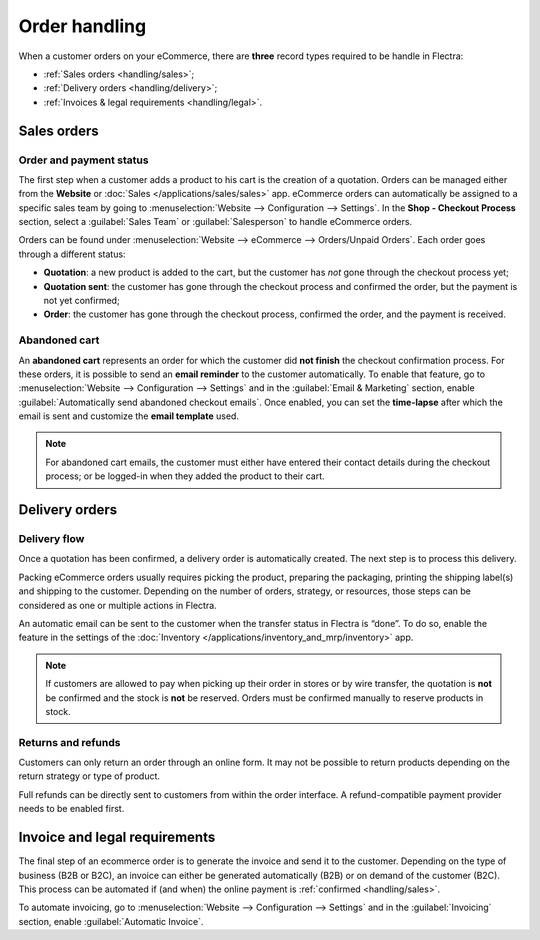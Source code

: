 ==============
Order handling
==============

When a customer orders on your eCommerce, there are **three** record types required to be handle in
Flectra:

- :ref:`Sales orders <handling/sales>`;
- :ref:`Delivery orders <handling/delivery>`;
- :ref:`Invoices & legal requirements <handling/legal>`.

.. _handling/sales:

Sales orders
============

Order and payment status
------------------------

The first step when a customer adds a product to his cart is the creation of a quotation. Orders can
be managed either from the **Website** or :doc:`Sales </applications/sales/sales>` app. eCommerce
orders can automatically be assigned to a specific sales team by going to :menuselection:`Website
--> Configuration --> Settings`. In the **Shop - Checkout Process** section, select a
:guilabel:`Sales Team` or :guilabel:`Salesperson` to handle eCommerce orders.

.. image:: order_handling/handling-salesteam.png
   :align: center
   :alt: Assignment of online orders to a sales team or salesperson

Orders can be found under :menuselection:`Website --> eCommerce --> Orders/Unpaid Orders`. Each
order goes through a different status:

- **Quotation**: a new product is added to the cart, but the customer has *not* gone through the
  checkout process yet;
- **Quotation sent**: the customer has gone through the checkout process and confirmed the order,
  but the payment is not yet confirmed;
- **Order**: the customer has gone through the checkout process, confirmed the order, and the
  payment is received.

.. image:: order_handling/handling-status.png
   :align: center
   :alt: Statuses of eCommerce orders

Abandoned cart
--------------

An **abandoned cart** represents an order for which the customer did **not finish** the checkout
confirmation process. For these orders, it is possible to send an **email reminder** to the
customer automatically. To enable that feature, go to :menuselection:`Website --> Configuration -->
Settings` and in the :guilabel:`Email & Marketing` section, enable :guilabel:`Automatically send
abandoned checkout emails`. Once enabled, you can set the **time-lapse** after which the email is
sent and customize the **email template** used.

.. note::
   For abandoned cart emails, the customer must either have entered their contact details during the
   checkout process; or be logged-in when they added the product to their cart.

.. _handling/delivery:

Delivery orders
===============

Delivery flow
-------------

Once a quotation has been confirmed, a delivery order is automatically created. The next step is to
process this delivery.

Packing eCommerce orders usually requires picking the product, preparing the packaging, printing the
shipping label(s) and shipping to the customer. Depending on the number of orders, strategy, or
resources, those steps can be considered as one or multiple actions in Flectra.

An automatic email can be sent to the customer when the transfer status in Flectra is “done”. To do so,
enable the feature in the settings of the
:doc:`Inventory </applications/inventory_and_mrp/inventory>` app.

.. note::
   If customers are allowed to pay when picking up their order in stores or by wire transfer, the
   quotation is **not** be confirmed and the stock is **not** be reserved. Orders must be confirmed
   manually to reserve products in stock.

.. seealso::
   - :doc:`/applications/inventory_and_mrp/inventory/shipping/operation/invoicing`
   - :doc:`/applications/inventory_and_mrp/inventory/shipping/operation/labels`
   - :doc:`/applications/inventory_and_mrp/inventory/shipping/operation/multipack`

Returns and refunds
-------------------

Customers can only return an order through an online form. It may not be possible to return products
depending on the return strategy or type of product.

Full refunds can be directly sent to customers from within the order interface. A refund-compatible
payment provider needs to be enabled first.

.. seealso::
   - :doc:`/applications/sales/sales/products_prices/returns`
   - :doc:`/applications/services/helpdesk/advanced/after_sales`
   - :doc:`/applications/finance/payment_providers`

.. _handling/legal:

Invoice and legal requirements
==============================

The final step of an ecommerce order is to generate the invoice and send it to the customer.
Depending on the type of business (B2B or B2C), an invoice can either be generated automatically
(B2B) or on demand of the customer (B2C). This process can be automated if (and when) the online
payment is :ref:`confirmed <handling/sales>`.

To automate invoicing, go to :menuselection:`Website --> Configuration --> Settings` and in the
:guilabel:`Invoicing` section, enable :guilabel:`Automatic Invoice`.
